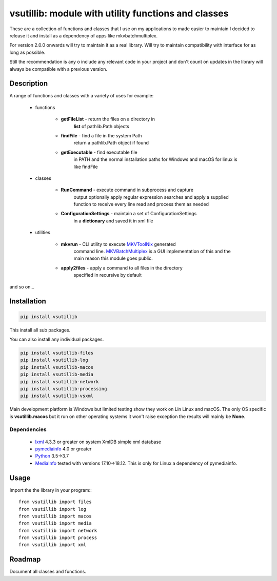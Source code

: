 ****************************************************
vsutillib: module with utility functions and classes
****************************************************


.. image:: https://img.shields.io/pypi/v/vsutillib.svg
  :target: https://pypi.org/project/vsutillib

.. image:: https://img.shields.io/pypi/pyversions/vsutillib.svg
  :target: https://pypi.org/project/vsutillib


These are a collection of functions and classes that I use on
my applications to made easier to maintain I decided to release
it and install as a dependency of apps like mkvbatchmultiplex.

For version 2.0.0 onwards will try to maintain it as a real library.
Will try to maintain compatibility with interface for as long as
possible. 

Still the recommendation is any o include any relevant code in
your project and don't count on updates in the library will always
be compatible with a previous version.

Description
===========

A range of functions and classes with a variety of uses for
example:

    - functions

        * **getFileList** - return the files on a directory in
            **list** of pathlib.Path objects
        * **findFile** - find a file in the system Path
            return a pathlib.Path object if found
        * **getExecutable** - find executable file
            in PATH and the normal installation paths for Windows
            and macOS for linux is like findFile

    - classes

        * **RunCommand** - execute command in subprocess and capture
            output optionally apply regular expression searches
            and apply a supplied function to receive every line
            read and process them as needed
        * **ConfigurationSettings** - maintain a set of ConfigurationSettings
            in a **dictionary** and saved it in xml file

    - utilities

        * **mkvrun** - CLI utility to execute MKVToolNix_ generated
            command line.  MKVBatchMultiplex_ is a GUI implementation
            of this and the main reason this module goes public.
        * **apply2files** - apply a command to all files in the directory
            specified in recursive by default

and so on...

Installation
============

.. code:: bash

    pip install vsutillib

This install all sub packages.

You can also install any individual packages.

.. code:: bash

    pip install vsutillib-files
    pip install vsutillib-log
    pip install vsutillib-macos
    pip install vsutillib-media
    pip install vsutillib-network
    pip install vsutillib-processing
    pip install vsutillib-vsxml

Main development platform is Windows but limited testing show they
work on Lin Linux and macOS.  The only OS specific is **vsutillib.macos**
but it run on other operating systems it won't raise exception
the results will mainly be **None**.

Dependencies
************

    * lxml_ 4.3.3 or greater on system
      XmlDB simple xml database
    * pymediainfo_ 4.0 or greater
    * Python_ 3.5->3.7
    * MediaInfo_ tested with versions 17.10->18.12.
      This is only for Linux a dependency of pymediainfo.


Usage
=====

Import the the library in your program:::

    from vsutillib import files
    from vsutillib import log
    from vsutillib import macos
    from vsutillib import media
    from vsutillib import network
    from vsutillib import process
    from vsutillib import xml


Roadmap
=======

Document all classes and functions.

.. Hyperlinks.

.. _pymediainfo: https://pypi.org/project/pymediainfo/
.. _Python: https://www.python.org/downloads/
.. _MKVToolNix: https://mkvtoolnix.download/
.. _Matroska: https://www.matroska.org/
.. _MediaInfo: https://mediaarea.net/en/MediaInfo
.. _AVI: https://docs.microsoft.com/en-us/windows/desktop/directshow/avi-file-format/
.. _SRT: https://matroska.org/technical/specs/subtitles/srt.html
.. _MKVBatchMultiplex: https://github.com/akai10tsuki/mkvbatchmultiplex
.. _`The TV Database`: https://www.thetvdb.com/
.. _`The Movie Database`: https://www.themoviedb.org/
.. _`ubuntu 18.04 LTS`: https://www.ubuntu.com/
.. _`macOS 10.14 Mojave`: https://www.apple.com/macos/mojave/
.. _`Windows 10`: https://www.microsoft.com/en-us/windows
.. _lxml: https://lxml.de/
